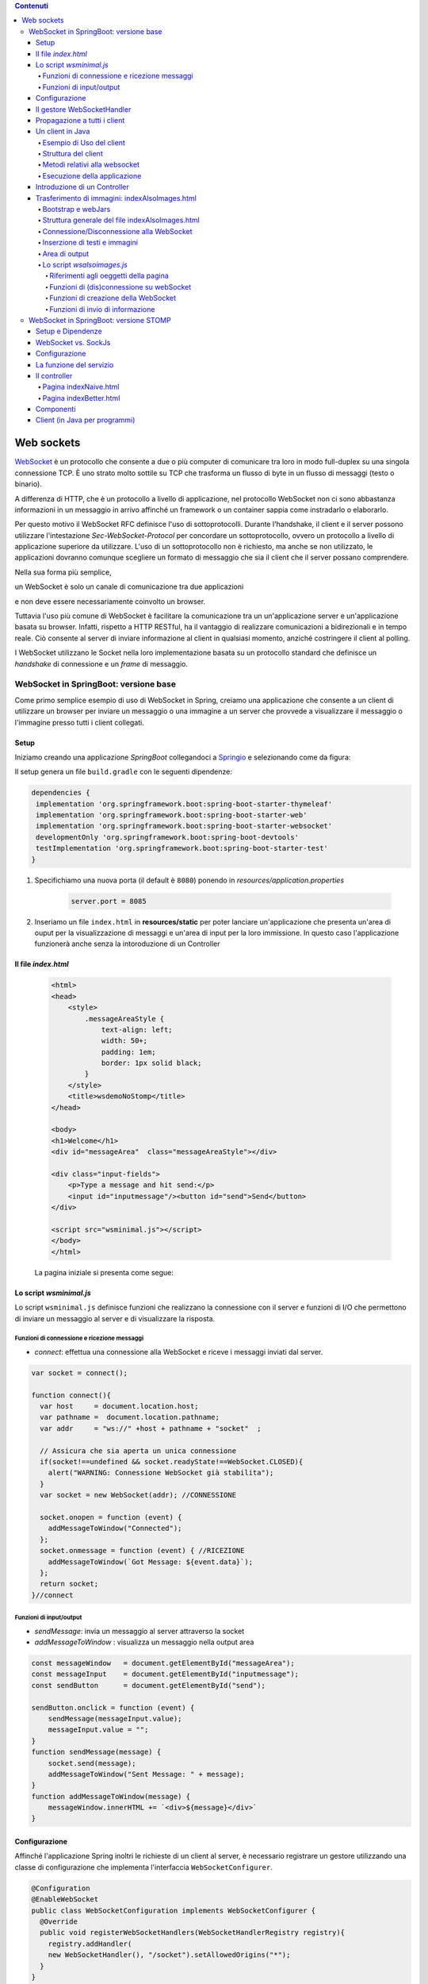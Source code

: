 .. contents:: Contenuti
   :depth: 5
.. role:: red
.. role:: blue 
.. role:: remark 

.. _WebSocket: https://it.wikipedia.org/wiki/WebSocket
.. _Springio: https://start.spring.io/
.. _SockJs: https://openbase.com/js/sockjs/documentation#what-is-sockjs
.. _Bootstrap: https://getbootstrap.com/
.. _jsdelivr: https://www.jsdelivr.com/
.. _WebJars: https://mvnrepository.com/artifact/org.webjars
.. _WebJarsExplained: https://www.baeldung.com/maven-webjars 
.. _WebJarsDocs: https://getbootstrap.com/docs/5.1/getting-started/introduction/
.. _WebJarsExamples: https://getbootstrap.com/docs/5.1/examples/
.. _WebJarsContainer: https://getbootstrap.com/docs/5.1/layout/containers/
.. _Heart-beating: https://stomp.github.io/stomp-specification-1.2.html#Heart-beating


.. _`WebSockets`:

======================================
Web sockets
======================================
WebSocket_ è un protocollo che consente a due o più computer di comunicare tra loro  
in modo full-duplex su una singola connessione TCP.
È uno strato molto sottile su TCP che trasforma un flusso di byte in un flusso di messaggi 
(testo o binario).

A differenza di HTTP, che è un protocollo a livello di applicazione, nel protocollo WebSocket 
non ci sono abbastanza informazioni in un messaggio in arrivo affinché 
un framework o un container sappia come instradarlo o elaborarlo.

Per questo motivo il WebSocket RFC definisce l'uso di sottoprotocolli. 
Durante l'handshake, il client e il server possono utilizzare l'intestazione 
*Sec-WebSocket-Protocol* per :blue:`concordare un sottoprotocollo`, ovvero un protocollo 
a livello di applicazione superiore da utilizzare. 
L'uso di un sottoprotocollo non è richiesto, ma anche se non utilizzato, le applicazioni 
dovranno comunque scegliere un formato di messaggio che sia il client che il server 
possano comprendere. 

Nella sua forma più semplice, 

:remark:`un WebSocket è solo un canale di comunicazione tra due applicazioni` 

e non deve essere necessariamente coinvolto un browser.


Tuttavia l'uso più comune di WebSocket è facilitare la comunicazione tra un un'applicazione
server e un'applicazione basata su browser.
Infatti, rispetto a HTTP RESTful, ha il vantaggio di realizzare comunicazioni  a 
bidirezionali e in tempo reale. Ciò consente al server di inviare informazione al client 
in qualsiasi momento, anziché costringere il client al polling.

I WebSocket utilizzano le Socket nella loro implementazione basata su un protocollo standard
che definisce un *handshake* di connessione e un *frame* di messaggio.

------------------------------------------------------
WebSocket in SpringBoot: versione base
------------------------------------------------------

.. https://www.dariawan.com/tutorials/spring/spring-boot-websocket-basic-example/

Come primo semplice esempio di uso di WebSocket in Spring, creiamo una applicazione che consente
a un client di utilizzare un browser per inviare un messaggio o una immagine a un server 
che provvede a visualizzare il messaggio o l'immagine presso tutti i client collegati.

.. _SetupNoStomp:

+++++++++++++++++++++++++++++++++++++++++++++++
Setup
+++++++++++++++++++++++++++++++++++++++++++++++

Iniziamo creando una applicazione *SpringBoot* collegandoci a Springio_ e selezionando 
come da figura:

.. image:: ./_static/img/springioBase.PNG
    :align: center
    :width: 80%

.. _setupdependencies:

Il setup genera un file ``build.gradle`` con le seguenti dipendenze:

.. code::

  dependencies {
   implementation 'org.springframework.boot:spring-boot-starter-thymeleaf'
   implementation 'org.springframework.boot:spring-boot-starter-web'
   implementation 'org.springframework.boot:spring-boot-starter-websocket'
   developmentOnly 'org.springframework.boot:spring-boot-devtools'
   testImplementation 'org.springframework.boot:spring-boot-starter-test' 
  }

#. Specifichiamo una nuova porta (il default è ``8080``) ponendo in *resources/application.properties*

    .. code:: Java

       server.port = 8085

#. Inseriamo un file ``index.html`` in **resources/static** per poter lanciare un'applicazione che 
   presenta un'area  di ouput per la visualizzazione di messaggi e un'area di input per la loro 
   immissione. In questo caso l'applicazione funzionerà anche senza la intoroduzione di un Controller

.. _index:

+++++++++++++++++++++++++++++++++++++++++++++++
Il file *index.html*
+++++++++++++++++++++++++++++++++++++++++++++++

    .. code:: html

        <html>
        <head>
            <style>
                .messageAreaStyle {
                    text-align: left;
                    width: 50+;
                    padding: 1em;
                    border: 1px solid black;
                }
            </style>
            <title>wsdemoNoStomp</title>
        </head>

        <body>
        <h1>Welcome</h1>
        <div id="messageArea"  class="messageAreaStyle"></div>

        <div class="input-fields">
            <p>Type a message and hit send:</p>
            <input id="inputmessage"/><button id="send">Send</button>
        </div>

        <script src="wsminimal.js"></script>
        </body>
        </html>

    La pagina iniziale si presenta come segue:

.. image:: ./_static/img/pageMinimal.PNG
    :align: center
    :width: 60%

    
.. _wsminimal:

+++++++++++++++++++++++++++++++++++++++++++++++
Lo script *wsminimal.js*
+++++++++++++++++++++++++++++++++++++++++++++++

Lo script  ``wsminimal.js`` definisce funzioni che realizzano la connessione con il server
e funzioni di I/O che permettono di inviare un messaggio al server e di visualizzare la risposta.
 
 
%%%%%%%%%%%%%%%%%%%%%%%%%%%%%%%%%%%%%%%%%%%%%%%%%%%
Funzioni di connessione e ricezione messaggi
%%%%%%%%%%%%%%%%%%%%%%%%%%%%%%%%%%%%%%%%%%%%%%%%%%%

- *connect*: effettua una connessione alla WebSocket e riceve i messaggi inviati dal server.

.. _connect:

.. code:: js

    var socket = connect();

    function connect(){
      var host     = document.location.host;
      var pathname =  document.location.pathname;
      var addr     = "ws://" +host + pathname + "socket"  ;

      // Assicura che sia aperta un unica connessione
      if(socket!==undefined && socket.readyState!==WebSocket.CLOSED){
        alert("WARNING: Connessione WebSocket già stabilita");
      }
      var socket = new WebSocket(addr); //CONNESSIONE

      socket.onopen = function (event) {
        addMessageToWindow("Connected");
      };
      socket.onmessage = function (event) { //RICEZIONE
        addMessageToWindow(`Got Message: ${event.data}`);
      };
      return socket;
    }//connect


%%%%%%%%%%%%%%%%%%%%%%%%%%%%%%%%%%%%%%%%%%%
Funzioni di input/output
%%%%%%%%%%%%%%%%%%%%%%%%%%%%%%%%%%%%%%%%%%%

.. _sendMessage:

- *sendMessage*: invia un messaggio al server attraverso la socket 
- *addMessageToWindow* : visualizza un messaggio nella output area 


.. code:: js

    const messageWindow   = document.getElementById("messageArea");
    const messageInput    = document.getElementById("inputmessage");
    const sendButton      = document.getElementById("send");

    sendButton.onclick = function (event) {
        sendMessage(messageInput.value);
        messageInput.value = "";
    }
    function sendMessage(message) {
        socket.send(message);
        addMessageToWindow("Sent Message: " + message);
    }
    function addMessageToWindow(message) {
        messageWindow.innerHTML += `<div>${message}</div>`
    }

+++++++++++++++++++++++++++++++++++++++++++++++
Configurazione
+++++++++++++++++++++++++++++++++++++++++++++++

Affinché l'applicazione Spring inoltri le richieste di un client al server, 
è necessario registrare un gestore utilizzando una classe di configurazione 
che implementa l'interfaccia ``WebSocketConfigurer``.

.. code:: java

    @Configuration
    @EnableWebSocket
    public class WebSocketConfiguration implements WebSocketConfigurer {
      @Override
      public void registerWebSocketHandlers(WebSocketHandlerRegistry registry){
        registry.addHandler(
        new WebSocketHandler(), "/socket").setAllowedOrigins("*");
      }
    }

L'annotazione ``@EnableWebSocket`` (da aggiungere a una classe qualificata ``@Configuration``)  
abilita l'uso delle plain WebSocket. 

In base alla configurazione, il server risponderà, con una istanza di ``WebSocketHandler``, 
a richieste inviate al seguente indirizzo:

.. code:: java

    ws://<serverIP>:8085/socket

+++++++++++++++++++++++++++++++++++++++++++++++
Il gestore WebSocketHandler
+++++++++++++++++++++++++++++++++++++++++++++++

La classe  ``WebSocketHandler`` definisce un gestore custom di messaggi come specializzazione della classe astratta
``AbstractWebSocketHandler`` (o delle sue sottoclassi ``TextWebSocketHandler`` o ``BinaryWebSocketHandler``).    

Nel nostro caso, la gestione consisterà nel reinviare sulla WebSocket il messaggio ricevuto.
Questa azione del server porrà in esecuzione sul client  l'operazione ``socket.onmessage`` 
(si veda `connect`_) che visualizzerà il messaggio nell'area di output.

.. code:: java

    public class WebSocketHandler extends AbstractWebSocketHandler {
        ...
        @Override
        protected void handleTextMessage(WebSocketSession session, 
                            TextMessage message) throws IOException {
            session.sendMessage(message);
        }
        @Override
        protected void handleBinaryMessage(WebSocketSession session, 
                            BinaryMessage message) throws IOException {
            session.sendMessage(message);
        }
    }

+++++++++++++++++++++++++++++++++++++++++++++++
Propagazione a tutti i client
+++++++++++++++++++++++++++++++++++++++++++++++

Per propagare un messaggio a tutti i client connessi attraverso la WebSocket, basta tenere traccia
delle sessioni.

.. code:: java

    public class WebSocketHandler extends AbstractWebSocketHandler {
    private final List<WebSocketSession> sessions=
                            new CopyOnWriteArrayList<>();

    @Override
    public void afterConnectionEstablished(
                WebSocketSession session) throws Exception{
        sessions.add(session);
        super.afterConnectionEstablished(session);
    }

    @Override
    public void afterConnectionClosed( WebSocketSession session, 
                            CloseStatus status) throws Exception{
        sessions.remove(session);
        super.afterConnectionClosed(session, status);
    }
    @Override
    protected void handleTextMessage(WebSocketSession session, 
                        TextMessage message) throws IOException{
        sendToAll(message);
    }
    protected void sendToAll(TextMessage message) throws IOException{
        Iterator<WebSocketSession> iter = sessions.iterator();
        while( iter.hasNext() ){
            iter.next().sendMessage(message);
        }
    }
    }

Notiamo che l'applicazione funziona anche in assenza di un controller, in quanto Spring utilizza di deafult il file
**resources/static/index.html**.


+++++++++++++++++++++++++++++++++++++++++++++++
Un client in Java
+++++++++++++++++++++++++++++++++++++++++++++++

Come esempio di machine-to-machine (M2M) interaction, definiamo
una classe ``WebsocketClientEndpoint.java`` che riproduce in Java la stessa struttura del client già
vista in JavaScript (wsminimal_); in più permettiamo di salvare su file l'informazione ricevuta 
(in particolare immagini di tipo ``jpg``).

%%%%%%%%%%%%%%%%%%%%%%%%%%%%%%%%%%%%%%%%
Esempio di Uso del client
%%%%%%%%%%%%%%%%%%%%%%%%%%%%%%%%%%%%%%%%

L'uso del client si articola in tre fasi:

#. Costruzione del client, fornendo in input l'URL della WebSocket
#. Aggiunta al client di un gestore delle informazioni inviate dal server
#. Invio di un messaggio al server

.. code:: java

   public class TestClient {

    public static void main(String[] args) {
    ...
    // 1) open websocket
     WebsocketClientEndpoint clientEndPoint =
            new WebsocketClientEndpoint(
                new URI("ws://localhost:8085/socket"));

    // 2) add listener
        clientEndPoint.addMessageHandler(new IMessageHandler() {
          public void handleMessage(String message) {
                System.out.println(message);
          }
    });

    // 3) send message to websocket
    clientEndPoint.sendMessage("hello from Java client");
    ...

Il gestore dei messaggi inviati dal server è un semplice visualizzatore
delle informazioni ricevute, che implementa la seguente interfaccia:

.. code:: java

    public interface IMessageHandler {
        public void handleMessage(String message);
    }



%%%%%%%%%%%%%%%%%%%%%%%%%%%%%%%%%%%%%%%%
Struttura del client
%%%%%%%%%%%%%%%%%%%%%%%%%%%%%%%%%%%%%%%%

La costruzione del client include la connessione al server con l'URI di input, che 
avviene attraverso l'uso di un ``WebSocketContainer``:

.. code:: java
 
    @ClientEndpoint
    public class WebsocketClientEndpoint {

    Session userSession = null; //initialized by the method onOpen
    private IMessageHandler messageHandler;

    public WebsocketClientEndpoint(URI endpointURI) {
     try {
        WebSocketContainer container=    
            ContainerProvider.getWebSocketContainer();
        container.connectToServer(this, endpointURI);
     } catch (Exception e) { throw new RuntimeException(e); }
    }

    //register message handler
    public void addMessageHandler(IMessageHandler msgHandler) {
        this.messageHandler = msgHandler;
    }

    //Send a message.
    public void sendMessage(String message) {
        this.userSession.getAsyncRemote().sendText(message);
    }

    //web socket level methods
    ...

L'annotazione ``@javax.websocket.ClientEndpoint`` (che corrisponde alla interfaccia 
``javax.websocket.ClientEndpoint``) denota che un POJO è un web socket client. 

%%%%%%%%%%%%%%%%%%%%%%%%%%%%%%%%%%%%%%%%
Metodi relativi alla websocket
%%%%%%%%%%%%%%%%%%%%%%%%%%%%%%%%%%%%%%%%

I metodi relativi al ciclo di vita della WebSocket possono essere introdotti usando 
le *web socket method level annotations*, grazie alla annotazione ``ClientEndpoint``

.. code:: java

    //Callback hook for Connection open events.
    @OnOpen
    public void onOpen(Session userSession) {
        this.userSession = userSession;
    }

    //Callback hook for Connection close events.
    @OnClose
    public void onClose(Session userSession, CloseReason reason) {
        this.userSession = null;
    }

    //Callback invoked when a client send a message.
    @OnMessage
    public void onMessage(String message) {
        if (this.messageHandler != null) {
            this.messageHandler.handleMessage(message);
        }
    }
    //Callback hook for images
    @OnMessage
    public void onMessage(ByteBuffer bytes) {
     try{
        ByteArrayInputStream bis = new ByteArrayInputStream(bytes.array());
        //Dai bytes alla immagine e salvataggio in un file
        BufferedImage bImage2    = ImageIO.read(bis);
        ImageIO.write(bImage2, "jpg", new File("outputimage.jpg") );
     }catch( Exception e){ throw new RuntimeException(e); }
    }


    }

%%%%%%%%%%%%%%%%%%%%%%%%%%%%%%%%%%%%%%%%%%%%%%
Esecuzione della applicazione
%%%%%%%%%%%%%%%%%%%%%%%%%%%%%%%%%%%%%%%%%%%%%%

#. Attivare l'applicazione Spring ``WsdemoNoStompApplication``
#. Aprire un browser su ``localhost:8085``
#. Attivare ``TestClient`` e osservare l'update  sulla output area della pagina

+++++++++++++++++++++++++++++++++++++++++++++++
Introduzione di un Controller
+++++++++++++++++++++++++++++++++++++++++++++++

Abbiamo già osservato che l'applicazione funziona anche in assenza di un controller, 
in quanto Spring utilizza di default il file **resources/static/index.html**.
Tuttavia l'introduzione di un controller può essere utile per offire più funzionalità, come ad esempio
un servizio senza/con la possibilità di trasferire immagini.

.. code:: java

    package it.unibo.wsdemoNoSTOMP;

    import org.springframework.stereotype.Controller;
    import org.springframework.web.bind.annotation.RequestMapping;

    @Controller
    public class WebSocketController {
        @RequestMapping("/")
        public String textOnly() {
            return "indexNoImages"; 
        }

        @RequestMapping("/alsoimages")
        public String alsoImages() {
            return "indexAlsoImages";
        }
    }

Il file ``indexNoImages.html`` è simile a al precedente index_, mentre il file 
``indexAlsoImages.html`` include anche una sezione per il trasferimento immagini.
Il Controller si apsetta di trovare questi files nella directory
**src/main/resources/templates** e userà :blue:`thymeleaf` per il loro rendering.

.. _indexAlsoImages:

++++++++++++++++++++++++++++++++++++++++++++++++++++++++++++++
Trasferimento di immagini: indexAlsoImages.html
++++++++++++++++++++++++++++++++++++++++++++++++++++++++++++++

Il file ``indexAlsoImages.html`` definisce una pagina HTML che permette, oltre all'invio e ricezione di 
testi, il trasferimento di immagini.

Questo file:

- fa uso di Bootstrap_, una libreria  utile per realizzare pagine web reattive e 
  mobile-first, con HTML, CSS e JavaScript; la libreria usa il preprocessore CSS 
  scritto in Ruby denominato ``Sass`` (*Syntactically Awesome Style Sheets*)
- utilizza il codice JavaScript definito nel file indexAlsoImages_
- presenta all'utente:
  - pulsanti per la connessione/disconnessione alla WebSocket (con ``URL=ws://<ServerIP>:8085/socket``)
  - pulsanti per l'invio di testi e di immagini
  - un'area di output per la visualizzazione di informazioni inviate dal server

    .. image:: ./_static/img/indexAlsoImages.png 
        :align: left
        :width: 80%
 

%%%%%%%%%%%%%%%%%%%%%%%%%%%%%%%%%%%%%%%%%%%%
Bootstrap  e webJars
%%%%%%%%%%%%%%%%%%%%%%%%%%%%%%%%%%%%%%%%%%%%

L'uso di Bootstrap_ avviene attraverso i WebJars_, introducendo in *build.gradle* le seguenti 
nuove dipendenze:

.. code:: 

	implementation 'org.webjars:webjars-locator-core'
	implementation 'org.webjars:bootstrap:5.1.3'
	implementation 'org.webjars:jquery:3.6.0'

I :blue:`WebJar` (chee non sono legati a Spring) sono dipendenze lato client impacchettate in file JAR.
Per approfondire, si veda: WebJarsDocs_ e WebJarsExamples_.


.. _indexAlsoImages:

%%%%%%%%%%%%%%%%%%%%%%%%%%%%%%%%%%%%%%%%%%%%%%%%%%%%
Struttura generale del file indexAlsoImages.html
%%%%%%%%%%%%%%%%%%%%%%%%%%%%%%%%%%%%%%%%%%%%%%%%%%%%

.. code:: html

  <html>
  <head>
  <link href="/webjars/bootstrap/css/bootstrap.min.css" rel="stylesheet">
  <script src="/webjars/jquery/jquery.min.js"></script>
  <title>wsdemoNoStomp-images</title>
  </head>
    <body>
    <div id="main-content" class="container-fluid pt-3">
      <h1>wsdemoNoStomp</h1>
      <!-- Connessione/Disconnessione alla WebSocket -->
      <!-- Inserzione di testi e immagini            -->
      <!-- Area di output                            -->
    </div>
    </body>

Notiamo la necessità dell'uso di un WebJarsContainer_ come elemento-base del layout Bootstrap.

%%%%%%%%%%%%%%%%%%%%%%%%%%%%%%%%%%%%%%%%%%%%
Connessione/Disconnessione alla WebSocket
%%%%%%%%%%%%%%%%%%%%%%%%%%%%%%%%%%%%%%%%%%%%

La parte relativa alla connessione/disconnessione:

.. image:: ./_static/img/connectGui.PNG 
    :align: center
    :width: 60%

viene prodotta come segue:

.. code:: html

   <div class="row">   
    <div class="col-md-6">
        <form class="form-inline">
            <div class="form-group">
                <label for="connect">WebSocket connection:</label>
                <button id="connect" class="btn btn-default" 
                    type="submit">Connect</button>
                <button id="disconnect" class="btn btn-default" 
                    type="submit" disabled="disabled">Disconnect
                </button>
            </div>
        </form>
     </div>
    </div>

    

%%%%%%%%%%%%%%%%%%%%%%%%%%%%%%%%%%%%%%%%%%%%
Inserzione di testi e immagini
%%%%%%%%%%%%%%%%%%%%%%%%%%%%%%%%%%%%%%%%%%%%

La parte relativa ai pulsanti di invio:

 .. image:: ./_static/img/inputGui.PNG 
    :align: center
    :width: 60%


viene prodotta come segue:

.. code:: html

    <div class="row">
     <div class="col-md-6">
        <form class="form-inline">
        <div class="form-group">
            <label for="inputmsg">Input (text)</label>
            <input type="text" id="inputmsg" 
                    class="form-control" placeholder="Input here...">
        </div>
        <button id="sendmsg" 
            class="btn btn-default" type="submit">Send text</button>
        </form>
      </div>
    </div>
      
    <div class="row">
        <div class="col-md-6">
        <form class="form-inline">
        <div class="form-group">
            <label for="myfile">Input (image)</label>
            <input type="file" id="myfile" name="myfile" 
                    class="form-control" accept="image/*"/>
        </div>
        <button id="sendImage" 
            class="btn btn-default" type="submit">Send Image</button>
        </form>
        </div>    
    </div> 

%%%%%%%%%%%%%%%%%%%%%%%%%%%%%%%%%%%%%%%%%%%%
Area di output
%%%%%%%%%%%%%%%%%%%%%%%%%%%%%%%%%%%%%%%%%%%%

La parte relativa all'area di output:

.. image:: ./_static/img/outputGui.PNG 
    :align: center
    :width: 60%

viene prodotta come segue:

.. code:: html

       <div class="row">
            <div class="col-md-12">
                <table id="conversation" class="table table-striped">
                    <thead>
                    <tr>
                        <th>Output Area</th>
                    </tr>
                    </thead>
                    <tbody id="output">
                    </tbody>
                </table>
            </div>
        </div>




.. _wsalsoimages:

%%%%%%%%%%%%%%%%%%%%%%%%%%%%%%%%%%%%%%%%%%%%
Lo script *wsalsoimages.js*
%%%%%%%%%%%%%%%%%%%%%%%%%%%%%%%%%%%%%%%%%%%%

Lo script  ``wsalsoimages.js`` utilizza JQuery e definisce funzioni:

- per la connessione/disconnessione mediante WebSocket
- per permettere all'utente di inserire messaggi e immagini da inviare al server mediante WebSocket
- per visualizzare informazioni ricevute dal server
 
&&&&&&&&&&&&&&&&&&&&&&&&&&&&&&&&&&&&&&&&&&&&&&&
Riferimenti agli oeggetti della pagina
&&&&&&&&&&&&&&&&&&&&&&&&&&&&&&&&&&&&&&&&&&&&&&&

.. code:: js

    const fileInput = document.getElementById("myfile");

    $(function () {
        $("form").on('submit', function (e) { e.preventDefault(); });
        $( "#connect" ).click(function() { connect(); });
        $( "#disconnect" ).click(function() { disconnect(); });
        $( "#sendmsg" ).click(function() {
            sendMessage($("#inputmsg").val());});
        $( "#sendImage" ).click(function() { 
            let f = fileInput.files[0]; sendMessage(f); });
    });

    function addImageToWindow(image) {
        let url = URL.createObjectURL(new Blob([image]));
        $("#output").append("<tr><td>" + 
            `<img src="${url}"/>` + "</td></tr>");
    }


&&&&&&&&&&&&&&&&&&&&&&&&&&&&&&&&&&&&&&&&&&&&&&&&&&&&&&&
Funzioni di (dis)connessione su webSocket
&&&&&&&&&&&&&&&&&&&&&&&&&&&&&&&&&&&&&&&&&&&&&&&&&&&&&&&

Al caricamento della pagina si vuole sia attivo il solo pulsante **Connect**, che va disattivato 
(a favore di *Disconnect*) una volta premuto.
 

.. code:: js

    function disconnect() {
        setConnected(false);
    }

    function setConnected(connected) {
        $("#connect").prop("disabled", connected);
        $("#disconnect").prop("disabled", !connected);
        if (connected) { $("#conversation").show(); }
        else { $("#conversation").hide(); }
        $("#output").html("");
    }

    function connect(){
        var host     = document.location.host;
        var pathname =  "/"; 	//document.location.pathname;
        var addr     = "ws://" + host  + pathname + "socket"  ;
   
        // Assicura che sia aperta un unica connessione
        if(socket !== undefined && socket.readyState !== WebSocket.CLOSED){
             console.log("Connessione WebSocket già  stabilita");
        }

&&&&&&&&&&&&&&&&&&&&&&&&&&&&&&&&&&&&&&&&&&&&&&&&&&&&&&&
Funzioni di creazione della WebSocket
&&&&&&&&&&&&&&&&&&&&&&&&&&&&&&&&&&&&&&&&&&&&&&&&&&&&&&&


Le creazione della WebSocket è accompagnata dalla definizione di callback relativi
alla apertura della socket e alla ricezione di messaggi dal server. 

.. code:: js

        socket = new WebSocket(addr);

        socket.binaryType = "arraybuffer";

        socket.onopen = function (event) {
        	setConnected(true);
            addMessageToWindow("Connected");
        };

        /*
        RICEZIONE di messaggi dal server
        */
        socket.onmessage = function (event) {
             if (event.data instanceof ArrayBuffer) {
                addMessageToWindow('Got Image:');
                addImageToWindow(event.data);
            } else {
                addMessageToWindow(`Got Message: ${event.data}`);
            }
        };
    }//connect


&&&&&&&&&&&&&&&&&&&&&&&&&&&&&&&&&&&&&&&&&&&&&&&&&&&&&&&
Funzioni di invio di informazione
&&&&&&&&&&&&&&&&&&&&&&&&&&&&&&&&&&&&&&&&&&&&&&&&&&&&&&&

L'informazione inviata sulla socket viene segnalata anche nell'outputArea.

.. code:: js

    function sendMessage(message) {
    console.log("sendMessage " + message );
        socket.send(message);
        addMessageToWindow("Sent Message: " + message);
    }
    




 

------------------------------------------------------
WebSocket in SpringBoot: versione STOMP
------------------------------------------------------
:blue:`Simple Text Oriented Message Protocol`
(STOMP) è un protocollo di messaggistica text-based progettato per operare con MOM 
(Message Orinented Middleware) ed originariamente creato per l'uso 
in linguaggi di scripting con frame ispirati a HTTP. 
E' una alternativa a AMQP (Advanced Message Queuing Protocol) e JMS (Java Messaging Service).

STOMP può essere utilizzato anche senza WebSocket, ad esempio tramite una connessione 
Telnet, HTTP o un  message broker. Tuttavia,
STOMP è ampiamente supportato e adatto per l'uso su WebSocket e sul web.

Un meccansimo noto come Heart-beating_ può essere usato opzionalmente per verificare lo stato 
della sottostante connessione TCP e che l'endpoint remoto sia operativo.
 
STOMP è progettato per interagire con un :blue:`broker di messaggi` realizzato in memoria (lato server);
dunque, rispetto all'uso delle WebSocket, rende più semplice inviare messaggi solo 
a un particolare utente o ad utenti che sono iscritti a un particolare argomento. 

++++++++++++++++++++++++++++++++++++++++++++++++
Setup e Dipendenze
++++++++++++++++++++++++++++++++++++++++++++++++

Partendo dal SetUp precedente `SetupNoStomp`_, aggiungiamo nel file ``build.gradle``
alcune dipendenze  rispetto alle precenti setupdependencies_.

.. code::

  dependencies {
    ...    
    //Nuove dipendenze
    implementation 'org.webjars:webjars-locator-core'
    implementation 'org.webjars:sockjs-client:1.5.1'
    implementation 'org.webjars:stomp-websocket:2.3.4' 
    implementation 'org.webjars:bootstrap:5.1.3'
    implementation 'org.webjars:jquery:3.6.0'

Come fatto in precedenza per `indexAlsoImages`_, specifichiamo le dipendenze con i `WebJars`_.
 
++++++++++++++++++++++++++++++++++++++++++++++++ 
WebSocket vs. SockJs
++++++++++++++++++++++++++++++++++++++++++++++++
A partire dal 2018, il supporto WebSocket nei browser è quasi onnipresente. 
Tuttavia, per supportare vecchi browser, potrebbe essere necessario fare uso di 
SockJS_, con le seguenti avvertenze:

- Le convenzioni del protocollo URL sono diverse per WebSocket ( ``ws:/`` o ``wss:``) e SockJS ( ``http:`` o ``https:``).
- Le sequenze di handshake interne sono diverse, quindi alcuni broker utilizzeranno punti finali diversi per entrambi i protocolli.
- Nessuno di questi consente di impostare intestazioni personalizzate durante l'handshake *HTTP*.
- *SockJS* supporta internamente diversi meccanismi di trasporto. Si potrebbe dover affrontare limitazioni 
  specifiche a seconda del trasporto effettivo in uso.
- La riconnessione automatica non è abbastanza affidabile con *SockJS*.
- Gli heartbeat potrebbero non essere supportati su *SockJS* da alcuni broker.
- *SockJS* non consente più di una connessione simultanea allo stesso broker. 
  Questo di solito non è un problema per la maggior parte delle applicazioni.

 


++++++++++++++++++++++++++++++++++++++++++++++++
Configurazione 
++++++++++++++++++++++++++++++++++++++++++++++++

Specifichiamo la porta ``8087``,  ponendo in *resources/application.properties*

    .. code:: Java

       server.port = 8087

Il servizio in versione STOMP viene configurato in SpringBoot da una classe che implementa l'interfaccia 
``WebSocketMessageBrokerConfigurer`` :

.. code:: java

   @Configuration
   @EnableWebSocketMessageBroker
   public class WebSocketConfig 
            implements WebSocketMessageBrokerConfigurer{

   @Override
   public void configureMessageBroker(MessageBrokerRegistry config){
    config.enableSimpleBroker("/demoTopic");            //(a)
    config.setApplicationDestinationPrefixes(           //(b)
                   "/demoInput","/anotherInput");
   }

   @Override
   public void registerStompEndpoints(StompEndpointRegistry registry) {
     registry.addEndpoint("/unibo");  //.withSockJS();  //(c)
   }
   }  

Nella configurazione specificata, il servizio:

- abilita (c) il supporto STOMP su *WebSocket* (escludiamo *SockJS*) registrando l'endpoint ``unibo``.  
  Dunque l'indirizzo per connetersi sarà: ``ws://<serverIP>:8080/unibo``;
- abilita (a) un broker su memoria comune, con prefisso di destinazione ``demoTopic``. I client 
  si possono sottoscrivere a endpoint che iniziano con questo prefisso, ad es. ``/demoTopic/output``;
- imposta (b) ``demoInput`` e ``anotherInput`` come prefissi di destinazione dell'applicazione. 
  I clienti quindi invieranno messaggi agli endpoint che iniziano con ``/demoInput/unibo`` oppure
  ``/anotherInput/unibo``;


++++++++++++++++++++++++++++++++++++++++++++++++ 
La funzione del servizio
++++++++++++++++++++++++++++++++++++++++++++++++

Il servizio:

#. riceve un messaggio (in formato JSON) inviato su endpoint= ``/demoInput/unibo``;
   il messaggio viene mappato in Java usando come DTO (:blue:`Data Transfer Object`) 
   la classe ``InputMessage``
#. elabora il messaggio
#. costruisce un messaggio di risposta di tipo ``OutputMessage`` e lo pubblica
   (ancora in formato JSON) su endpoint ``/demoTopic/output``.

La conversione dei messaggi da JSon a Java e viceversa è effettuata in modo automatico 
in SpringBoot, una volta definito un opportuno Controller.


++++++++++++++++++++++++++++++++++++++++++++++++ 
Il controller
++++++++++++++++++++++++++++++++++++++++++++++++

Il controller specifica la gestione delle richieste ``WebSocket`` avviene in modo simile 
alle normali richieste ``HTTP``, ma utilizzando ``@SubscribeMappinge`` o ``@MessageMapping`` 
(e non ``@RequestMapping`` o ``@GetMapping``).

Nel caso specifico, utilizziamo ``@MessageMapping`` per mappare i messaggi diretti a ``unibo``.

.. code:: Java

    @Controller
    public class HIController {

	@MessageMapping("/unibo")     
	@SendTo("/demoTopic/output")	    
	public OutputMessage elabInput(
                    InputMessage msg) throws Exception{
		return new OutputMessage("Elaborated: " 
               + HtmlUtils.htmlEscape(msg.getInput()) + " ");
	}

     
    }

- L'annotazione ``@SendTo`` indica che il valore di ritorno   
  deve essere inviato come ``OutputMessage`` alla destinazione specificata ``/demoTopic/output``.
- L'operazione ``HtmlUtils.htmlEscape`` elabora il testo nel messaggio di input in modo da poter
  essere reso nel DOM lato client.

L'applicazione STOMP si limita alla gestione di messaggi di tipo testo, offrendo all'utente due diverse 
pagine: una con layout 'naive' e una con layout basato su Bootstrap:

.. code:: Java

	@RequestMapping("/")
	public String entryMinimal() { 
        return "indexNaive"; //usa wsStompMinimal.js
    }

	@RequestMapping("/better")
	public String entryBetter() {
		return "indexBetter";	 //usa wsStompBetter.js
	}

%%%%%%%%%%%%%%%%%%%%%%%%%%%%%%%%%%%%
Pagina indexNaive.html
%%%%%%%%%%%%%%%%%%%%%%%%%%%%%%%%%%%% 

Il file  ``indexNaive.html`` restituito da ``HIController`` nella richiesta di default 
è simile a quanto già introdotto nella versione 
non-STOMP `index`_, con un set più ampio di dipendenze:

.. code:: html

    <html>
    <head>
        <style>
            .messageAreaStyle {
                text-align: left;
                width: 80%;
                padding: 1em;
                border: 1px solid black;
            }
        </style>
        <link href="/webjars/bootstrap/css/bootstrap.min.css" 
                                              rel="stylesheet">
        <link href="/main.css" rel="stylesheet">
        <script src="/webjars/stomp-websocket/stomp.min.js"></script>
        <title>wsdemoNoStomp</title>
    </head>

    <body>
    <h1>Welcome</h1>
    <div id="messageArea"  class="messageAreaStyle"></div>

    <div class="input-fields">
        <p>Type a message and hit send:</p>
        <input id="inputmessage"/><button id="send">Send</button>
    </div>
 
    <script src="wsStompMinimal.js"></script>

    </body>
    </html>

La pagina HTML utilizza il file ``wsStompMinimal.js`` identico a `wsminimal`_ della versione non-STOMP per
quanto riguarda la parte relativa alla gestione della pagina e con nuove funzioni per quanto riguarda
la parte di interazione:

.. code:: js

    //Parte di gestione pagina
    ...

    //Parte di interazione
    function connect() {
        var host       = document.location.host;
        var addr       = "ws://" + host  + "/unibo"  ;
        var socket     = new WebSocket(addr);

        socket.onopen = function (event) {
            addMessageToWindow("Connected");
        };

        socket.onmessage = function (event) {
            addMessageToWindow(`Got Message: ${event.data}`);

        };

        stompClient = Stomp.over(socket);
        stompClient.connect({}, function (frame) {
            addMessageToWindow("Connected " + frame);
            stompClient.subscribe('/demoTopic/output', function (greeting) {
                showAnswer(JSON.parse(greeting.body).content);
            });
        });
    }

    function showAnswer(message) {
        addMessageToWindow("Answer:" + message);
    }

    function sendMessage(message) {
        var jsonMsg = JSON.stringify( {'input': message});
        stompClient.send("/demoInput/unibo", {}, jsonMsg);
        addMessageToWindow("Sent Message: " + message );
    }

%%%%%%%%%%%%%%%%%%%%%%%%%%%%%%%%%%%%
Pagina indexBetter.html
%%%%%%%%%%%%%%%%%%%%%%%%%%%%%%%%%%%% 

Il file  ``indexBetter.html`` restituito da ``HIController`` nella richiesta   */better* 
è simile a `indexAlsoImages`_ e fa uso del file  ``wsStompBetter.js`` simile a  `wsalsoimages`_


 



++++++++++++++++++++++++++++++++++++++++++++++++ 
Componenti
++++++++++++++++++++++++++++++++++++++++++++++++

I componenti-base della applicazione in versione STOMP sono quindi oggetti DTO (:blue:`Data Transfer Object`)
rappresentati dalle classi ``InputMessage`` e ``OutputMessage`` .
  

.. list-table::
   :width: 100%
   :widths: 50,50
   
   * - .. code:: Java
          
        public class InputMessage { 
        private String input;
        public InputMessage(String input) {
            this.input = input;}
        public String getInput(){return input;}
        public void setInput(String input){
            this.input = input;}
        }
     - .. code:: Java
          
        public class OutputMessage{
        private String content;
        public OutputMessage(String content){
            this.content = content; }
        public String getContent(){ 
            return content; }
        }
 
 

 

++++++++++++++++++++++++++++++++++++++++++++++++
Client (in Java per programmi)
++++++++++++++++++++++++++++++++++++++++++++++++

.. code:: Java
 
    public class StompClient {

    private static final String URL = "ws://localhost:8080/unibo";  

    private static WebSocketStompClient stompClient;

    protected static void connectForSockJs(){
        List<Transport> transports = new ArrayList<>(2);
        transports.add(new WebSocketTransport(new StandardWebSocketClient()));
        transports.add(new RestTemplateXhrTransport());

        SockJsClient sockjsClient = new SockJsClient(transports);
        stompClient               = new WebSocketStompClient(sockjsClient);

    }
    protected static void connectForWebSocket(){
        WebSocketClient client  = new StandardWebSocketClient();
         stompClient            = new WebSocketStompClient(client);
    }
    public static void main(String[] args) {
        //connectForSockJs();  //To be used when the server is based
        connectForWebSocket();
        stompClient.setMessageConverter(new MappingJackson2MessageConverter());

        StompSessionHandler sessionHandler = new MyStompSessionHandler();
        stompClient.connect(URL, sessionHandler);

        new Scanner(System.in).nextLine(); // Don't close immediately.
    }
    }


.. code:: Java

    public class MyStompSessionHandler extends StompSessionHandlerAdapter {
    @Override
    public void afterConnected(StompSession session, StompHeaders connectedHeaders) {
         session.subscribe("/demoTopic/output", this);
         session.send("/anotherInput/unibo", getSampleMessage());
     }

    @Override
    public void handleException(StompSession session, 
      StompCommand command, StompHeaders headers, byte[] payload, Throwable exception) {
        ....
    }

    @Override
    public Type getPayloadType(StompHeaders headers) {
        return OutputMessage.class;
    }

    @Override
    public void handleFrame(StompHeaders headers, Object payload) {
         if( payload instanceof OutputMessage) {
            OutputMessage msg = (OutputMessage) payload;
         }
    }
    
    private InputMessage getSampleMessage() {
        InputMessage msg = new InputMessage();
        msg.setInput("Nicky");
        return msg;
    }
    }
 
 